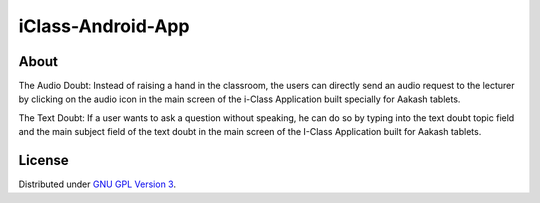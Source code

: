 iClass-Android-App
==================

About
-----

The Audio Doubt:
Instead of raising a hand in the classroom, the users can directly
send an audio request to the lecturer by clicking on the audio
icon in the main screen of the i-Class Application built specially
for Aakash tablets.


The Text Doubt:
If a user wants to ask a question without speaking, he can do so
by typing into the text doubt topic field and the main subject
field of the text doubt in the main screen of the I-Class
Application built for Aakash tablets.




License
-------

Distributed under `GNU GPL Version 3 
<http://www.gnu.org/licenses/gpl-3.0.txt>`_.

